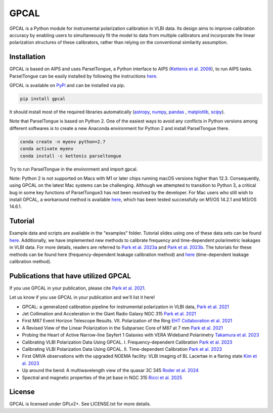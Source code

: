 GPCAL
===================

GPCAL is a Python module for instrumental polarization calibration in VLBI data. Its design aims to improve calibration accuracy by enabling users to simultaneously fit the model to data from multiple calibrators and incorporate the linear polarization structures of these calibrators, rather than relying on the conventional similarity assumption.

Installation
------------
GPCAL is based on AIPS and uses ParselTongue, a Python interface to AIPS (`Kettenis et al. 2006 <https://ui.adsabs.harvard.edu/abs/2006ASPC..351..497K>`_), to run AIPS tasks. ParselTongue can be easily installed by following the instructions `here <https://www.jive.eu/jivewiki/doku.php?id=parseltongue:parseltongue>`_.

GPCAL is available on `PyPi <https://pypi.org/project/gpcal/>`_ and can be installed via pip.

.. code-block:: bash

    pip install gpcal

It should install most of the required libraries automatically (`astropy <http://www.astropy.org/>`_, `numpy <http://www.numpy.org/>`_, `pandas <http://www.pandas.pydata.org/>`_ , `matplotlib <http://www.matplotlib.org/>`_,  `scipy <http://www.scipy.org/>`_).

Note that ParselTongue is based on Python 2. One of the easiest ways to avoid any conflicts in Python versions among different softwares is to create a new Anaconda environment for Python 2 and install ParselTongue there.

.. code-block:: bash

    conda create -n myenv python=2.7
    conda activate myenv
    conda install -c kettenis parseltongue

Try to run ParselTongue in the environment and import gpcal.

Note: Python 2 is not supported on Macs with M1 or later chips running macOS versions higher than 12.3. Consequently, using GPCAL on the latest Mac systems can be challenging. Although we attempted to transition to Python 3, a critical bug in some key functions of ParselTongue3 has not been resolved by the developer. For Mac users who still wish to install GPCAL, a workaround method is available `here <https://docs.google.com/document/d/1gVV6uuZXVAMGbBygtg7JBudkeF1HOBFeUQMYipeDzrE/edit?usp=sharing>`_, which has been tested successfully on M1/OS 14.2.1 and M3/OS 14.6.1.

Tutorial
-------------
Example data and scripts are available in the "examples" folder. Tutorial slides using one of these data sets can be found `here <https://docs.google.com/presentation/d/16Rhb2WOrtrEJIjXL83XM0uWXQ3YVmkc_F8tVfLpJuK8/edit?usp=sharing>`_. Additionally, we have implemented new methods to calibrate frequency and time-dependent polarimetric leakages in VLBI data. For more details, readers are referred to `Park et al. 2023a <https://ui.adsabs.harvard.edu/abs/2023ApJ...958...27P/abstract>`_ and `Park et al. 2023b <https://ui.adsabs.harvard.edu/abs/2023ApJ...958...28P/abstract>`_. The tutorials for these methods can be found here (frequency-dependent leakage calibration method) and `here <https://docs.google.com/presentation/d/1Jc4_FRA_gLOBHRGQq6sVYI7OLu647e2sCZ9MobeEQcg/edit?usp=sharing>`_ (time-dependent leakage calibration method).

Publications that have utilized GPCAL
------------
If you use GPCAL in your publication, please cite `Park et al. 2021 <https://ui.adsabs.harvard.edu/abs/2021ApJ...906...85P/abstract>`_.

Let us know if you use GPCAL in your publication and we'll list it here!

- GPCAL: a generalized calibration pipeline for instrumental polarization in VLBI data, `Park et al. 2021 <https://ui.adsabs.harvard.edu/abs/2021ApJ...906...85P/abstract>`_ 
- Jet Collimation and Acceleration in the Giant Radio Galaxy NGC 315 `Park et al. 2021 <https://ui.adsabs.harvard.edu/abs/2021ApJ...909...76P/abstract>`_ 
- First M87 Event Horizon Telescope Results. VII. Polarization of the Ring `EHT Collaboration et al. 2021 <https://ui.adsabs.harvard.edu/abs/2021ApJ...910L..12E/abstract>`_ 
- A Revised View of the Linear Polarization in the Subparsec Core of M87 at 7 mm `Park et al. 2021 <https://ui.adsabs.harvard.edu/abs/2021ApJ...922..180P/abstract>`_ 
- Probing the Heart of Active Narrow-line Seyfert 1 Galaxies with VERA Wideband Polarimetry `Takamura et al. 2023 <https://ui.adsabs.harvard.edu/abs/2023ApJ...952...47T/abstract>`_ 
- Calibrating VLBI Polarization Data Using GPCAL. I. Frequency-dependent Calibration `Park et al. 2023 <https://ui.adsabs.harvard.edu/abs/2023ApJ...958...27P/abstract>`_ 
- Calibrating VLBI Polarization Data Using GPCAL. II. Time-dependent Calibration `Park et al. 2023 <https://ui.adsabs.harvard.edu/abs/2023ApJ...958...28P/abstract>`_ 
- First GMVA observations with the upgraded NOEMA facility: VLBI imaging of BL Lacertae in a flaring state `Kim et al. 2023 <https://ui.adsabs.harvard.edu/abs/2023A%26A...680L...3K/abstract>`_ 
- Up around the bend: A multiwavelength view of the quasar 3C 345 `Roder et al. 2024 <https://ui.adsabs.harvard.edu/abs/2024A%26A...684A.211R/abstract>`_ 
- Spectral and magnetic properties of the jet base in NGC 315 `Ricci et al. 2025 <https://ui.adsabs.harvard.edu/abs/2025A%26A...693A.172R/abstract>`_ 

License
-------
GPCAL is licensed under GPLv2+. See LICENSE.txt for more details.


